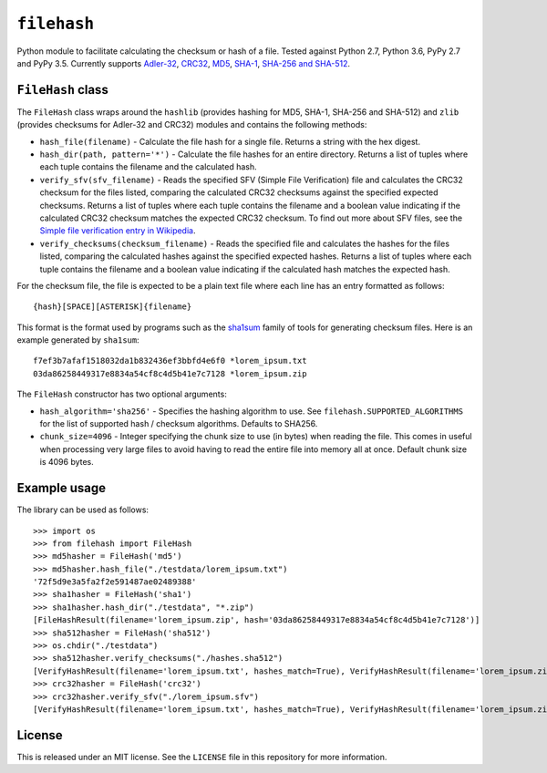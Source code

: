 ``filehash``
============

Python module to facilitate calculating the checksum or hash of a file.  Tested against Python 2.7, Python 3.6, PyPy 2.7 and PyPy 3.5.  Currently supports `Adler-32 <https://en.wikipedia.org/wiki/Adler-32>`_, `CRC32 <https://en.wikipedia.org/wiki/Cyclic_redundancy_check>`_, `MD5 <https://en.wikipedia.org/wiki/MD5>`_, `SHA-1 <https://en.wikipedia.org/wiki/SHA-1>`_, `SHA-256 and SHA-512 <https://en.wikipedia.org/wiki/SHA-2>`_.

``FileHash`` class
------------------

The ``FileHash`` class wraps around the ``hashlib`` (provides hashing for MD5, SHA-1, SHA-256 and SHA-512) and ``zlib`` (provides checksums for Adler-32 and CRC32) modules and contains the following methods:

- ``hash_file(filename)`` - Calculate the file hash for a single file.  Returns a string with the hex digest.
- ``hash_dir(path, pattern='*')`` - Calculate the file hashes for an entire directory.  Returns a list of tuples where each tuple contains the filename and the calculated hash.
- ``verify_sfv(sfv_filename)`` - Reads the specified SFV (Simple File Verification) file and calculates the CRC32 checksum for the files listed, comparing the calculated CRC32 checksums against the specified expected checksums.  Returns a list of tuples where each tuple contains the filename and a boolean value indicating if the calculated CRC32 checksum matches the expected CRC32 checksum.  To find out more about SFV files, see the `Simple file verification entry in Wikipedia <https://en.wikipedia.org/wiki/Simple_file_verification>`_.
- ``verify_checksums(checksum_filename)`` - Reads the specified file and calculates the hashes for the files listed, comparing the calculated hashes against the specified expected hashes.  Returns a list of tuples where each tuple contains the filename and a boolean value indicating if the calculated hash matches the expected hash.

For the checksum file, the file is expected to be a plain text file where each line has an entry formatted as follows::

   {hash}[SPACE][ASTERISK]{filename}

This format is the format used by programs such as the `sha1sum <https://en.wikipedia.org/wiki/Sha1sum>`_ family of tools for generating checksum files.  Here is an example generated by ``sha1sum``::

   f7ef3b7afaf1518032da1b832436ef3bbfd4e6f0 *lorem_ipsum.txt
   03da86258449317e8834a54cf8c4d5b41e7c7128 *lorem_ipsum.zip

The ``FileHash`` constructor has two optional arguments:

- ``hash_algorithm='sha256'`` - Specifies the hashing algorithm to use.  See ``filehash.SUPPORTED_ALGORITHMS`` for the list of supported hash / checksum algorithms.  Defaults to SHA256.
- ``chunk_size=4096`` - Integer specifying the chunk size to use (in bytes) when reading the file.  This comes in useful when processing very large files to avoid having to read the entire file into memory all at once.  Default chunk size is 4096 bytes.

Example usage
-------------

The library can be used as follows::

   >>> import os
   >>> from filehash import FileHash
   >>> md5hasher = FileHash('md5')
   >>> md5hasher.hash_file("./testdata/lorem_ipsum.txt")
   '72f5d9e3a5fa2f2e591487ae02489388'
   >>> sha1hasher = FileHash('sha1')
   >>> sha1hasher.hash_dir("./testdata", "*.zip")
   [FileHashResult(filename='lorem_ipsum.zip', hash='03da86258449317e8834a54cf8c4d5b41e7c7128')]
   >>> sha512hasher = FileHash('sha512')
   >>> os.chdir("./testdata")
   >>> sha512hasher.verify_checksums("./hashes.sha512")
   [VerifyHashResult(filename='lorem_ipsum.txt', hashes_match=True), VerifyHashResult(filename='lorem_ipsum.zip', hashes_match=True)]
   >>> crc32hasher = FileHash('crc32')
   >>> crc32hasher.verify_sfv("./lorem_ipsum.sfv")
   [VerifyHashResult(filename='lorem_ipsum.txt', hashes_match=True), VerifyHashResult(filename='lorem_ipsum.zip', hashes_match=True)]

License
-------

This is released under an MIT license.  See the ``LICENSE`` file in this repository for more information.


